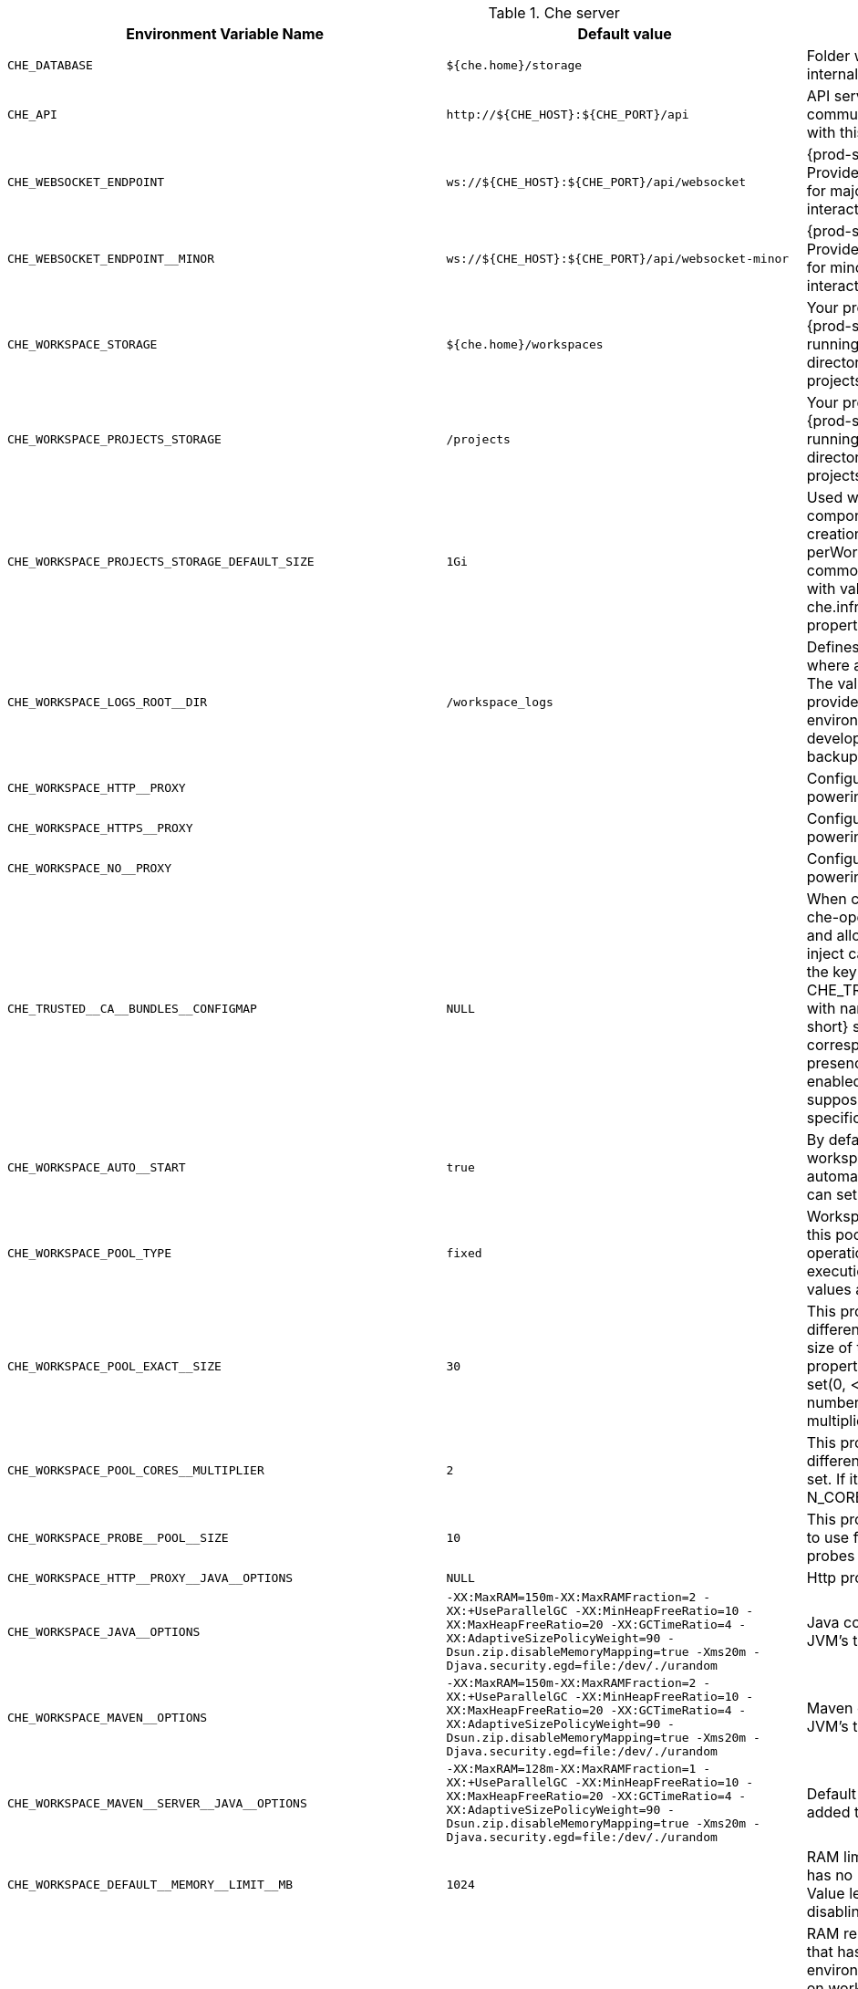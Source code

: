 [id="che-server"]
.Che server 

,=== 
 Environment Variable Name,Default value, Description 
 
 `+CHE_DATABASE+`,"`+${che.home}/storage+`","Folder where {prod-short} will store internal data objects" 
 `+CHE_API+`,"`+http://${CHE_HOST}:${CHE_PORT}/api+`","API service. Browsers initiate REST communications to {prod-short} server with this URL" 
 `+CHE_WEBSOCKET_ENDPOINT+`,"`+ws://${CHE_HOST}:${CHE_PORT}/api/websocket+`","{prod-short} websocket major endpoint. Provides basic communication endpoint for major websocket interaction/messaging." 
 `+CHE_WEBSOCKET_ENDPOINT__MINOR+`,"`+ws://${CHE_HOST}:${CHE_PORT}/api/websocket-minor+`","{prod-short} websocket minor endpoint. Provides basic communication endpoint for minor websocket interaction/messaging." 
 `+CHE_WORKSPACE_STORAGE+`,"`+${che.home}/workspaces+`","Your projects are synchronized from the {prod-short} server into the machine running each workspace. This is the directory in the ws runtime where your projects are mounted." 
 `+CHE_WORKSPACE_PROJECTS_STORAGE+`,"`+/projects+`","Your projects are synchronized from the {prod-short} server into the machine running each workspace. This is the directory in the machine where your projects are placed." 
 `+CHE_WORKSPACE_PROJECTS_STORAGE_DEFAULT_SIZE+`,"`+1Gi+`","Used when devfile {orch-name}/os type components requests project PVC creation (applied in case of unique and perWorkspace PVC strategy. In case of common PVC strategy, it will be rewritten with value of che.infra.kubernetes.pvc.quantity property)" 
 `+CHE_WORKSPACE_LOGS_ROOT__DIR+`,"`+/workspace_logs+`","Defines the directory inside the machine where all the workspace logs are placed. The value of this folder should be provided into machine e.g. like environment variable so agents developers can use this directory for backup agents logs." 
 `+CHE_WORKSPACE_HTTP__PROXY+`,"","Configures proxies used by runtimes powering workspaces" 
 `+CHE_WORKSPACE_HTTPS__PROXY+`,"","Configuresproxies used by runtimes powering workspaces" 
 `+CHE_WORKSPACE_NO__PROXY+`,"","Configuresproxiesused by runtimes powering workspaces" 
 `+CHE_TRUSTED__CA__BUNDLES__CONFIGMAP+`,"`+NULL+`","When cluster wide proxy is configured, che-operator creates special configmap and allows OpenShift Network operator to inject ca-bundle into it. In addition, it adds the key CHE_TRUSTED__CA__BUNDLES__CONFIGMAP with name of this configmap into {prod-short} server configmap (and corresponding ENV variable). So by its presence we can detect if proxy mode is enabled or not. This property is not supposed to be set manually unless that specifically required." 
 `+CHE_WORKSPACE_AUTO__START+`,"`+true+`","By default, when users access to a workspace with its URL the workspace automatically starts if it is stopped. You can set this to false to disable this." 
 `+CHE_WORKSPACE_POOL_TYPE+`,"`+fixed+`","Workspace threads pool configuration, this pool is used for workspace related operations that require asynchronous execution e.g. starting/stopping. Possible values are 'fixed', 'cached'" 
 `+CHE_WORKSPACE_POOL_EXACT__SIZE+`,"`+30+`","This property is ignored when pool type is different from 'fixed'. Configures the exact size of the pool, if it's set multiplier property is ignored. If this property is not set(0, < 0, NULL) then pool sized to number of cores, it can be modified within multiplier" 
 `+CHE_WORKSPACE_POOL_CORES__MULTIPLIER+`,"`+2+`","This property is ignored when pool type is different from 'fixed' or exact pool size is set. If it's set the pool size will be N_CORES * multiplier" 
 `+CHE_WORKSPACE_PROBE__POOL__SIZE+`,"`+10+`","This property specifies how much threads to use for workspaces servers liveness probes" 
 `+CHE_WORKSPACE_HTTP__PROXY__JAVA__OPTIONS+`,"`+NULL+`","Http proxy setting for workspace JVM" 
 `+CHE_WORKSPACE_JAVA__OPTIONS+`,"`+-XX:MaxRAM=150m-XX:MaxRAMFraction=2 -XX:+UseParallelGC -XX:MinHeapFreeRatio=10 -XX:MaxHeapFreeRatio=20 -XX:GCTimeRatio=4 -XX:AdaptiveSizePolicyWeight=90 -Dsun.zip.disableMemoryMapping=true -Xms20m -Djava.security.egd=file:/dev/./urandom+`","Java command line options to be added to JVM's that running within workspaces." 
 `+CHE_WORKSPACE_MAVEN__OPTIONS+`,"`+-XX:MaxRAM=150m-XX:MaxRAMFraction=2 -XX:+UseParallelGC -XX:MinHeapFreeRatio=10 -XX:MaxHeapFreeRatio=20 -XX:GCTimeRatio=4 -XX:AdaptiveSizePolicyWeight=90 -Dsun.zip.disableMemoryMapping=true -Xms20m -Djava.security.egd=file:/dev/./urandom+`","Maven command line options added to JVM's that run agents within workspaces." 
 `+CHE_WORKSPACE_MAVEN__SERVER__JAVA__OPTIONS+`,"`+-XX:MaxRAM=128m-XX:MaxRAMFraction=1 -XX:+UseParallelGC -XX:MinHeapFreeRatio=10 -XX:MaxHeapFreeRatio=20 -XX:GCTimeRatio=4 -XX:AdaptiveSizePolicyWeight=90 -Dsun.zip.disableMemoryMapping=true -Xms20m -Djava.security.egd=file:/dev/./urandom+`","Default java command line options to be added to JVM that run maven server." 
 `+CHE_WORKSPACE_DEFAULT__MEMORY__LIMIT__MB+`,"`+1024+`","RAM limit default for each machine that has no RAM settings in environment. Value less or equal to 0 interpreted as limit disabling." 
 `+CHE_WORKSPACE_DEFAULT__MEMORY__REQUEST__MB+`,"`+200+`","RAM request default for each container that has no explicit RAM settings in environment. this amount will be allocated on workspace container creation this property might not be supported by all infrastructure implementations: currently it is supported by {orch-name} and {ocp} if default memory request is more than the memory limit, request will be ignored, and only limit will be used. Value less or equal to 0 interpreted as disabling request." 
 `+CHE_WORKSPACE_DEFAULT__CPU__LIMIT__CORES+`,"`+-1+`","CPU limit default for each container that has no CPU settings in environment. Can be specified either in floating point cores number, e.g. 0.125 or in K8S format integer millicores e.g. 125m Value less or equal to 0 interpreted as limit disabling." 
 `+CHE_WORKSPACE_DEFAULT__CPU__REQUEST__CORES+`,"`+-1+`","CPU request default for each container that has no CPU settings in environment. if default CPU request is more than the CPU limit, request will be ignored, and only limit will be used. Value less or equal to 0 interpreted as disabling this request." 
 `+CHE_WORKSPACE_SIDECAR_DEFAULT__MEMORY__LIMIT__MB+`,"`+128+`","RAM limit and request default for each sidecar that has no RAM settings in {prod-short} plugin configuration. Value less or equal to 0 interpreted as limit disabling." 
 `+CHE_WORKSPACE_SIDECAR_DEFAULT__MEMORY__REQUEST__MB+`,"`+64+`","RAMlimit and request default for each sidecar that has no RAM settings in `+{prod-short}+` plugin configuration. Value less or equal to 0 interpreted as limit disabling." 
 `+CHE_WORKSPACE_SIDECAR_DEFAULT__CPU__LIMIT__CORES+`,"`+-1+`","CPU limit and request default for each sidecar that has no CPU settings in {prod-short} plugin configuration. Can be specified either in floating point cores number, e.g. 0.125 or in K8S format integer millicores e.g. 125m Value less or equal to 0 interpreted as disabling limit." 
 `+CHE_WORKSPACE_SIDECAR_DEFAULT__CPU__REQUEST__CORES+`,"`+-1+`","CPUlimit and request default for each sidecar that has no CPU settings in `+{prod-short}+` plugin configuration. Can be specified either in floating point cores number, e.g. 0.125 or in K8S format integer millicores e.g. 125m Value less or equal to 0 interpreted as disabling limit." 
 `+CHE_WORKSPACE_SIDECAR_IMAGE__PULL__POLICY+`,"`+Always+`","Define image pulling strategy for sidecars. Possible values are: Always, Never, IfNotPresent. Any other value will be interpreted as unspecified policy (Always if :latest tag is specified, or IfNotPresent otherwise.)" 
 `+CHE_WORKSPACE_ACTIVITY__CHECK__SCHEDULER__PERIOD__S+`,"`+60+`","Period of inactive workspaces suspend job execution." 
 `+CHE_WORKSPACE_ACTIVITY__CLEANUP__SCHEDULER__PERIOD__S+`,"`+3600+`","The period of the cleanup of the activity table. The activity table can contain invalid or stale data if some unforeseen errors happen, like a server crash at a peculiar point in time. The default is to run the cleanup job every hour." 
 `+CHE_WORKSPACE_ACTIVITY__CLEANUP__SCHEDULER__INITIAL__DELAY__S+`,"`+60+`","The delay after server startup to start the first activity clean up job." 
 `+CHE_WORKSPACE_ACTIVITY__CHECK__SCHEDULER__DELAY__S+`,"`+180+`","Delay before first workspace idleness check job started to avoid mass suspend if ws master was unavailable for period close to inactivity timeout." 
 `+CHE_WORKSPACE_CLEANUP__TEMPORARY__INITIAL__DELAY__MIN+`,"`+5+`","Period of stopped temporary workspaces cleanup job execution." 
 `+CHE_WORKSPACE_CLEANUP__TEMPORARY__PERIOD__MIN+`,"`+180+`","Periodof stopped temporary workspaces cleanup job execution." 
 `+CHE_WORKSPACE_SERVER_PING__SUCCESS__THRESHOLD+`,"`+1+`","Number of sequential successful pings to server after which it is treated as available. Note: the property is common for all servers e.g. workspace agent, terminal, exec etc." 
 `+CHE_WORKSPACE_SERVER_PING__INTERVAL__MILLISECONDS+`,"`+3000+`","Interval, in milliseconds, between successive pings to workspace server." 
 `+CHE_WORKSPACE_SERVER_LIVENESS__PROBES+`,"`+wsagent/http,exec-agent/http,terminal,theia,jupyter,dirigible,cloud-shell+`","List of servers names which require liveness probes" 
 `+CHE_WORKSPACE_STARTUP__DEBUG__LOG__LIMIT__BYTES+`,"`+10485760+`","Limit size of the logs collected from single container that can be observed by che-server when debugging workspace startup. default 10MB=10485760" 
 `+CHE_WORKSPACE_STOP_ROLE_ENABLED+`,"`+true+`","If true, 'stop-workspace' role with the edit privileges will be granted to the 'che' ServiceAccount if OpenShift OAuth is enabled. This configuration is mainly required for workspace idling when the OpenShift OAuth is enabled." 
,=== 

[id="templates"]
.Templates 

,=== 
 Environment Variable Name,Default value, Description 
 
 `+CHE_TEMPLATE_STORAGE+`,"`+${che.home}/templates+`","Folder that contains JSON files with code templates and samples" 
,=== 

[id="authentication-parameters"]
.Authentication parameters 

,=== 
 Environment Variable Name,Default value, Description 
 
 `+CHE_AUTH_USER__SELF__CREATION+`,"`+false+`","{prod-short} has a single identity implementation, so this does not change the user experience. If true, enables user creation at API level" 
 `+CHE_AUTH_ACCESS__DENIED__ERROR__PAGE+`,"`+/error-oauth+`","Authentication error page address" 
 `+CHE_AUTH_RESERVED__USER__NAMES+`,"","Reserved user names" 
 `+CHE_OAUTH_GITHUB_CLIENTID+`,"`+NULL+`","You can setup GitHub OAuth to automate authentication to remote repositories. You need to first register this application with GitHub OAuth." 
 `+CHE_OAUTH_GITHUB_CLIENTSECRET+`,"`+NULL+`","Youcan setup GitHub OAuth to automate authentication to remote repositories. You need to first register this application with GitHub OAuth." 
 `+CHE_OAUTH_GITHUB_AUTHURI+`,"`+https://github.com/login/oauth/authorize+`","Youcansetup GitHub OAuth to automate authentication to remote repositories. You need to first register this application with GitHub OAuth." 
 `+CHE_OAUTH_GITHUB_TOKENURI+`,"`+https://github.com/login/oauth/access_token+`","YoucansetupGitHub OAuth to automate authentication to remote repositories. You need to first register this application with GitHub OAuth." 
 `+CHE_OAUTH_GITHUB_REDIRECTURIS+`,"`+http://localhost:${CHE_PORT}/api/oauth/callback+`","YoucansetupGitHubOAuth to automate authentication to remote repositories. You need to first register this application with GitHub OAuth." 
 `+CHE_OAUTH_OPENSHIFT_CLIENTID+`,"`+NULL+`","Configuration of OpenShift OAuth client. Used to obtain OpenShift OAuth token." 
 `+CHE_OAUTH_OPENSHIFT_CLIENTSECRET+`,"`+NULL+`","Configurationof OpenShift OAuth client. Used to obtain OpenShift OAuth token." 
 `+CHE_OAUTH_OPENSHIFT_OAUTH__ENDPOINT+`,"`+NULL+`","ConfigurationofOpenShift OAuth client. Used to obtain OpenShift OAuth token." 
 `+CHE_OAUTH_OPENSHIFT_VERIFY__TOKEN__URL+`,"`+NULL+`","ConfigurationofOpenShiftOAuth client. Used to obtain OpenShift OAuth token." 
,=== 

[id="internal"]
.Internal 

,=== 
 Environment Variable Name,Default value, Description 
 
 `+SCHEDULE_CORE__POOL__SIZE+`,"`+10+`","{prod-short} extensions can be scheduled executions on a time basis. This configures the size of the thread pool allocated to extensions that are launched on a recurring schedule." 
 `+ORG_EVERREST_ASYNCHRONOUS+`,"`+false+`","Everrest is a Java Web Services toolkit that manages JAX-RS & web socket communications Users should rarely need to configure this. Disable asynchronous mechanism that is embedded in everrest." 
 `+ORG_EVERREST_ASYNCHRONOUS_POOL_SIZE+`,"`+20+`","Quantity of asynchronous requests which may be processed at the same time" 
 `+ORG_EVERREST_ASYNCHRONOUS_QUEUE_SIZE+`,"`+500+`","Size of queue. If asynchronous request can't be processed after consuming it will be added in queue." 
 `+ORG_EVERREST_ASYNCHRONOUS_JOB_TIMEOUT+`,"`+10+`","Timeout in minutes for request. If after timeout request is not done or client did not come yet to get result of request it may be discarded." 
 `+ORG_EVERREST_ASYNCHRONOUS_CACHE_SIZE+`,"`+1024+`","Size of cache for waiting, running and ended request." 
 `+ORG_EVERREST_ASYNCHRONOUS_SERVICE_PATH+`,"`+/async/+`","Path to asynchronous service" 
 `+DB_SCHEMA_FLYWAY_BASELINE_ENABLED+`,"`+true+`","DB initialization and migration configuration" 
 `+DB_SCHEMA_FLYWAY_BASELINE_VERSION+`,"`+5.0.0.8.1+`","DBinitialization and migration configuration" 
 `+DB_SCHEMA_FLYWAY_SCRIPTS_PREFIX+`,"","DBinitializationand migration configuration" 
 `+DB_SCHEMA_FLYWAY_SCRIPTS_SUFFIX+`,"`+.sql+`","DBinitializationandmigration configuration" 
 `+DB_SCHEMA_FLYWAY_SCRIPTS_VERSION__SEPARATOR+`,"`+__+`","DBinitializationandmigrationconfiguration" 
 `+DB_SCHEMA_FLYWAY_SCRIPTS_LOCATIONS+`,"`+classpath:che-schema+`","DBinitializationandmigrationconfiguration" 
,=== 

[id="kubernetes-infra-parameters"]
.Kubernetes Infra parameters 

,=== 
 Environment Variable Name,Default value, Description 
 
 `+CHE_INFRA_KUBERNETES_MASTER__URL+`,"","Configuration of Kubernetes client that Infra will use" 
 `+CHE_INFRA_KUBERNETES_TRUST__CERTS+`,"","Configurationof Kubernetes client that Infra will use" 
 `+CHE_INFRA_KUBERNETES_SERVER__STRATEGY+`,"`+multi-host+`","Defines the way how servers are exposed to the world in {orch-name} infra. List of strategies implemented in {prod-short}: default-host, multi-host, single-host" 
 `+CHE_INFRA_KUBERNETES_SINGLEHOST_WORKSPACE_EXPOSURE+`,"`+native+`","Defines the way in which the workspace plugins and editors are exposed in the single-host mode. Supported exposures: - 'native': Exposes servers using {orch-name} Ingresses. Works only on Kubernetes. - 'gateway': Exposes servers using reverse-proxy gateway." 
 `+CHE_INFRA_KUBERNETES_SINGLEHOST_GATEWAY_CONFIGMAP__LABELS+`,"`+app=che,component=che-gateway-config+`","Defines labels which will be set to ConfigMaps configuring single-host gateway." 
 `+CHE_INFRA_KUBERNETES_INGRESS_DOMAIN+`,"","Used to generate domain for a server in a workspace in case property `che.infra.kubernetes.server_strategy` is set to `multi-host`" 
 `+CHE_INFRA_KUBERNETES_NAMESPACE+`,"","DEPRECATED - please do not change the value of this property otherwise the existing workspaces will loose data. Do not set it on new installations. Defines Kubernetes namespace in which all workspaces will be created. If not set, every workspace will be created in a new namespace, where namespace = workspace id It's possible to use <username> and <userid> placeholders (e.g.: che-workspace-<username>). In that case, new namespace will be created for each user. Service account with permission to create new namespace must be used. Ignored for OpenShift infra. Use `che.infra.openshift.project` instead If the namespace pointed to by this property exists, it will be used for all workspaces. If it does not exist, the namespace specified by the che.infra.kubernetes.namespace.default will be created and used." 
 `+CHE_INFRA_KUBERNETES_NAMESPACE_DEFAULT+`,"`+<username>-che+`","Defines Kubernetes default namespace in which user's workspaces are created if user does not override it. It's possible to use <username>, <userid> and <workspaceid> placeholders (e.g.: che-workspace-<username>). In that case, new namespace will be created for each user (or workspace). Is used by OpenShift infra as well to specify Project" 
 `+CHE_INFRA_KUBERNETES_NAMESPACE_ALLOW__USER__DEFINED+`,"`+false+`","Defines if a user is able to specify Kubernetes namespace (or OpenShift project) different from the default. It's NOT RECOMMENDED to configured true without OAuth configured. This property is also used by the OpenShift infra." 
 `+CHE_INFRA_KUBERNETES_SERVICE__ACCOUNT__NAME+`,"`+NULL+`","Defines Kubernetes Service Account name which should be specified to be bound to all workspaces pods. Note that Kubernetes Infrastructure won't create the service account and it should exist. OpenShift infrastructure will check if project is predefined(if `che.infra.openshift.project` is not empty):  - if it is predefined then service account must exist there  - if it is 'NULL' or empty string then infrastructure will create new OpenShift project per workspace    and prepare workspace service account with needed roles there" 
 `+CHE_INFRA_KUBERNETES_WORKSPACE__SA__CLUSTER__ROLES+`,"`+NULL+`","Specifies optional, additional cluster roles to use with the workspace service account. Note that the cluster role names must already exist, and the {prod-short} service account needs to be able to create a Role Binding to associate these cluster roles with the workspace service account. The names are comma separated. This property deprecates 'che.infra.kubernetes.cluster_role_name'." 
 `+CHE_INFRA_KUBERNETES_WORKSPACE__START__TIMEOUT__MIN+`,"`+8+`","Defines time frame that limits the Kubernetes workspace start time" 
 `+CHE_INFRA_KUBERNETES_INGRESS__START__TIMEOUT__MIN+`,"`+5+`","Defines the timeout in minutes that limits the period for which Kubernetes Ingress become ready" 
 `+CHE_INFRA_KUBERNETES_WORKSPACE__UNRECOVERABLE__EVENTS+`,"`+FailedMount,FailedScheduling,MountVolume.SetUpfailed,Failed to pull image,FailedCreate+`","If during workspace startup an unrecoverable event defined in the property occurs, terminate workspace immediately instead of waiting until timeout Note that this SHOULD NOT include a mere 'Failed' reason, because that might catch events that are not unrecoverable. A failed container startup is handled explicitly by {prod-short} server." 
 `+CHE_INFRA_KUBERNETES_PVC_ENABLED+`,"`+true+`","Defines whether use the Persistent Volume Claim for che workspace needs e.g backup projects, logs etc or disable it." 
 `+CHE_INFRA_KUBERNETES_PVC_STRATEGY+`,"`+common+`","Defined which strategy will be used while choosing PVC for workspaces. Supported strategies: - 'common'        All workspaces in the same Kubernetes Namespace will reuse the same PVC.        Name of PVC may be configured with 'che.infra.kubernetes.pvc.name'.        Existing PVC will be used or new one will be created if it doesn't exist. - 'unique'        Separate PVC for each workspace's volume will be used.        Name of PVC is evaluated as '{che.infra.kubernetes.pvc.name} + '-' + `+{generated_8_chars}+`'.        Existing PVC will be used or a new one will be created if it doesn't exist. - 'per-workspace'        Separate PVC for each workspace will be used.        Name of PVC is evaluated as '{che.infra.kubernetes.pvc.name} + '-' + `+{WORKSPACE_ID}+`'.        Existing PVC will be used or a new one will be created if it doesn't exist." 
 `+CHE_INFRA_KUBERNETES_PVC_PRECREATE__SUBPATHS+`,"`+true+`","Defines whether to run a job that creates workspace's subpath directories in persistent volume for the 'common' strategy before launching a workspace. Necessary in some versions of OpenShift/Kubernetes as workspace subpath volume mounts are created with root permissions, and thus cannot be modified by workspaces running as a user (presents an error importing projects into a workspace in {prod-short}). The default is 'true', but should be set to false if the version of Openshift/Kubernetes creates subdirectories with user permissions. Relevant issue: https://github.com/kubernetes/kubernetes/issues/41638 Note that this property has effect only if the 'common' PVC strategy used." 
 `+CHE_INFRA_KUBERNETES_PVC_NAME+`,"`+claim-che-workspace+`","Defines the settings of PVC name for che workspaces. Each PVC strategy supplies this value differently. See doc for che.infra.kubernetes.pvc.strategy property" 
 `+CHE_INFRA_KUBERNETES_PVC_STORAGE__CLASS__NAME+`,"","Defines the storage class of Persistent Volume Claim for the workspaces. Empty strings means 'use default'." 
 `+CHE_INFRA_KUBERNETES_PVC_QUANTITY+`,"`+10Gi+`","Defines the size of Persistent Volume Claim of che workspace. Format described here: https://docs.openshift.com/container-platform/4.4/storage/understanding-persistent-storage.html" 
 `+CHE_INFRA_KUBERNETES_PVC_JOBS_IMAGE+`,"`+centos:centos7+`","Pod that is launched when performing persistent volume claim maintenance jobs on OpenShift" 
 `+CHE_INFRA_KUBERNETES_PVC_JOBS_IMAGE_PULL__POLICY+`,"`+IfNotPresent+`","Image pull policy of container that used for the maintenance jobs on Kubernetes/OpenShift cluster" 
 `+CHE_INFRA_KUBERNETES_PVC_JOBS_MEMORYLIMIT+`,"`+250Mi+`","Defines pod memory limit for persistent volume claim maintenance jobs" 
 `+CHE_INFRA_KUBERNETES_PVC_ACCESS__MODE+`,"`+ReadWriteOnce+`","Defines Persistent Volume Claim access mode. Note that for common PVC strategy changing of access mode affects the number of simultaneously running workspaces. If OpenShift flavor where che running is using PVs with RWX access mode then a limit of running workspaces at the same time bounded only by che limits configuration like(RAM, CPU etc). Detailed information about access mode is described here: https://docs.openshift.com/container-platform/4.4/storage/understanding-persistent-storage.html" 
 `+CHE_INFRA_KUBERNETES_PVC_WAIT__BOUND+`,"`+true+`","Defines whether {prod-short} Server should wait workspaces PVCs to become bound after creating. It's used by all PVC strategies. It should be set to `false` in case if `volumeBindingMode` is configured to `WaitForFirstConsumer` otherwise workspace starts will hangs up on phase of waiting PVCs. Default value is true (means that PVCs should be waited to be bound)" 
 `+CHE_INFRA_KUBERNETES_INSTALLER__SERVER__MIN__PORT+`,"`+10000+`","Defined range of ports for installers servers By default, installer will use own port, but if it conflicts with another installer servers then OpenShift infrastructure will reconfigure installer to use first available from this range" 
 `+CHE_INFRA_KUBERNETES_INSTALLER__SERVER__MAX__PORT+`,"`+20000+`","Definedrange of ports for installers servers By default, installer will use own port, but if it conflicts with another installer servers then OpenShift infrastructure will reconfigure installer to use first available from this range" 
 `+CHE_INFRA_KUBERNETES_INGRESS_ANNOTATIONS__JSON+`,"`+NULL+`","Defines annotations for ingresses which are used for servers exposing. Value depends on the kind of ingress controller. OpenShift infrastructure ignores this property because it uses Routes instead of ingresses. Note that for a single-host deployment strategy to work, a controller supporting URL rewriting has to be used (so that URLs can point to different servers while the servers don't need to support changing the app root). The che.infra.kubernetes.ingress.path.rewrite_transform property defines how the path of the ingress should be transformed to support the URL rewriting and this property defines the set of annotations on the ingress itself that instruct the chosen ingress controller to actually do the URL rewriting, potentially building on the path transformation (if required by the chosen ingress controller). For example for nginx ingress controller 0.22.0 and later the following value is recommended: `+{'ingress.kubernetes.io/rewrite-target': '/$1','ingress.kubernetes.io/ssl-redirect': 'false',\     'ingress.kubernetes.io/proxy-connect-timeout': '3600','ingress.kubernetes.io/proxy-read-timeout': '3600'}+` and the che.infra.kubernetes.ingress.path.rewrite_transform should be set to '%s(.*)' For nginx ingress controller older than 0.22.0, the rewrite-target should be set to merely '/' and the path transform to '%s' (see the the che.infra.kubernetes.ingress.path.rewrite_transform property). Please consult the nginx ingress controller documentation for the explanation of how the ingress controller uses the regular expression present in the ingress path and how it achieves the URL rewriting." 
 `+CHE_INFRA_KUBERNETES_INGRESS_PATH__TRANSFORM+`,"`+NULL+`","Defines a 'recipe' on how to declare the path of the ingress that should expose a server. The '%s' represents the base public URL of the server and is guaranteed to end with a forward slash. This property must be a valid input to the String.format() method and contain exactly one reference to '%s'. Please see the description of the che.infra.kubernetes.ingress.annotations_json property to see how these two properties interplay when specifying the ingress annotations and path. If not defined, this property defaults to '%s' (without the quotes) which means that the path is not transformed in any way for use with the ingress controller." 
 `+CHE_INFRA_KUBERNETES_INGRESS_LABELS+`,"`+NULL+`","Additional labels to add into every Ingress created by {prod-short} server to allow clear identification." 
 `+CHE_INFRA_KUBERNETES_POD_SECURITY__CONTEXT_RUN__AS__USER+`,"`+NULL+`","Defines security context for pods that will be created by Kubernetes Infra This is ignored by OpenShift infra" 
 `+CHE_INFRA_KUBERNETES_POD_SECURITY__CONTEXT_FS__GROUP+`,"`+NULL+`","Definessecurity context for pods that will be created by Kubernetes Infra This is ignored by OpenShift infra" 
 `+CHE_INFRA_KUBERNETES_POD_TERMINATION__GRACE__PERIOD__SEC+`,"`+0+`","Defines grace termination period for pods that will be created by Kubernetes / OpenShift infrastructures Grace termination period of Kubernetes / OpenShift workspace's pods defaults '0', which allows to terminate pods almost instantly and significantly decrease the time required for stopping a workspace. Note: if `terminationGracePeriodSeconds` have been explicitly set in Kubernetes / OpenShift recipe it will not be overridden." 
 `+CHE_INFRA_KUBERNETES_CLIENT_HTTP_ASYNC__REQUESTS_MAX+`,"`+1000+`","Number of maximum concurrent async web requests (http requests or ongoing  web socket calls) supported in the underlying shared http client of the `KubernetesClient` instances. Default values are 64, and 5 per-host, which doesn't seem correct for multi-user scenarios knowing that {prod-short} keeps a number of connections opened (e.g. for command or ws-agent logs)" 
 `+CHE_INFRA_KUBERNETES_CLIENT_HTTP_ASYNC__REQUESTS_MAX__PER__HOST+`,"`+1000+`","Numberof maximum concurrent async web requests (http requests or ongoing  web socket calls) supported in the underlying shared http client of the `KubernetesClient` instances. Default values are 64, and 5 per-host, which doesn't seem correct for multi-user scenarios knowing that `+{prod-short}+` keeps a number of connections opened (e.g. for command or ws-agent logs)" 
 `+CHE_INFRA_KUBERNETES_CLIENT_HTTP_CONNECTION__POOL_MAX__IDLE+`,"`+5+`","Max number of idle connections in the connection pool of the Kubernetes-client shared http client" 
 `+CHE_INFRA_KUBERNETES_CLIENT_HTTP_CONNECTION__POOL_KEEP__ALIVE__MIN+`,"`+5+`","Keep-alive timeout of the connection pool of the Kubernetes-client shared http client in minutes" 
 `+CHE_INFRA_KUBERNETES_TLS__ENABLED+`,"`+false+`","Creates Ingresses with Transport Layer Security (TLS) enabled In OpenShift infrastructure, Routes will be TLS-enabled" 
 `+CHE_INFRA_KUBERNETES_TLS__SECRET+`,"","Name of a secret that should be used when creating workspace ingresses with TLS Ignored by OpenShift infrastructure" 
 `+CHE_INFRA_KUBERNETES_TLS__KEY+`,"`+NULL+`","Data for TLS Secret that should be used for workspaces Ingresses cert and key should be encoded with Base64 algorithm These properties are ignored by OpenShift infrastructure" 
 `+CHE_INFRA_KUBERNETES_TLS__CERT+`,"`+NULL+`","Datafor TLS Secret that should be used for workspaces Ingresses cert and key should be encoded with Base64 algorithm These properties are ignored by OpenShift infrastructure" 
 `+CHE_INFRA_KUBERNETES_RUNTIMES__CONSISTENCY__CHECK__PERIOD__MIN+`,"`+-1+`","Defines the period with which runtimes consistency checks will be performed. If runtime has inconsistent state then runtime will be stopped automatically. Value must be more than 0 or `-1`, where `-1` means that checks won't be performed at all. It is disabled by default because there is possible {prod-short} Server configuration when {prod-short} Server doesn't have an ability to interact with Kubernetes API when operation is not invoked by user. It DOES work on the following configurations: - workspaces objects are created in the same namespace where {prod-short} Server is located; - cluster-admin service account token is mount to {prod-short} Server pod; It DOES NOT work on the following configurations: - {prod-short} Server communicates with Kubernetes API using token from OAuth provider;" 
,=== 

[id="openshift-infra-parameters"]
.OpenShift Infra parameters 

,=== 
 Environment Variable Name,Default value, Description 
 
 `+CHE_INFRA_OPENSHIFT_PROJECT+`,"","DEPRECATED - please do not change the value of this property otherwise the existing workspaces will loose data. Do not set it on new installations. Defines OpenShift namespace in which all workspaces will be created. If not set, every workspace will be created in a new project, where project name = workspace id It's possible to use <username> and <userid> placeholders (e.g.: che-workspace-<username>). In that case, new project will be created for each user. OpenShift oauth or service account with permission to create new projects must be used. If the project pointed to by this property exists, it will be used for all workspaces. If it does not exist, the namespace specified by the che.infra.kubernetes.namespace.default will be created and used." 
 `+CHE_INFRA_OPENSHIFT_TRUSTED__CA__BUNDLES__CONFIG__MAP+`,"`+ca-certs+`","Configures name of the trust-store config map where the CA bundles are stored in Openshift 4. This map is supposed to be initially created by {prod-short} installer (operator or etc) with basically any name, and {prod-short} server finds it by specific label (see below) during workspace startup and then creates and mounts same map in the namespace of the workspace. The property defines name of the map in workspace namespace." 
 `+CHE_INFRA_OPENSHIFT_TRUSTED__CA__BUNDLES__CONFIG__MAP__LABELS+`,"`+config.openshift.io/inject-trusted-cabundle=true+`","Label name for config maps which are used for automatic certificate injection in Openshift 4." 
 `+CHE_INFRA_OPENSHIFT_TRUSTED__CA__BUNDLES__MOUNT__PATH+`,"`+/public-certs+`","Configures path on workspace containers where the CA bundles are mount." 
 `+CHE_INFRA_OPENSHIFT_ROUTE_LABELS+`,"`+NULL+`","Additional labels to add into every Route created by {prod-short} server to allow clear identification." 
 `+CHE_SINGLEPORT_WILDCARD__DOMAIN_HOST+`,"`+NULL+`","Single port mode wildcard domain host & port. nip.io is used by default" 
 `+CHE_SINGLEPORT_WILDCARD__DOMAIN_PORT+`,"`+NULL+`","Singleport mode wildcard domain host & port. nip.io is used by default" 
 `+CHE_SINGLEPORT_WILDCARD__DOMAIN_IPLESS+`,"`+false+`","Enable single port custom DNS without inserting the IP" 
,=== 

[id="experimental-properties"]
.Experimental properties 

,=== 
 Environment Variable Name,Default value, Description 
 
 `+CHE_WORKSPACE_PLUGIN__BROKER_METADATA_IMAGE+`,"`+quay.io/eclipse/che-plugin-metadata-broker:v3.4.0+`","Docker image of {prod-short} plugin broker app that resolves workspace tooling configuration and copies plugins dependencies to a workspace Note these images are overridden by the {prod-short} Operator by default; changing the images here will not have an effect if {prod-short} is installed via Operator." 
 `+CHE_WORKSPACE_PLUGIN__BROKER_ARTIFACTS_IMAGE+`,"`+quay.io/eclipse/che-plugin-artifacts-broker:v3.4.0+`","Dockerimage of `+{prod-short}+` plugin broker app that resolves workspace tooling configuration and copies plugins dependencies to a workspace Note these images are overridden by the `+{prod-short}+` Operator by default; changing the images here will not have an effect if `+{prod-short}+` is installed via Operator." 
 `+CHE_WORKSPACE_PLUGIN__BROKER_DEFAULT__MERGE__PLUGINS+`,"`+false+`","Configures the default behavior of the plugin brokers when provisioning plugins into a workspace. If set to true, the plugin brokers will attempt to merge plugins when possible (i.e. they run in the same sidecar image and do not have conflicting settings). This value is the default setting used when the devfile does not specify otherwise, via the 'mergePlugins' attribute." 
 `+CHE_WORKSPACE_PLUGIN__BROKER_PULL__POLICY+`,"`+Always+`","Docker image of {prod-short} plugin broker app that resolves workspace tooling configuration and copies plugins dependencies to a workspace" 
 `+CHE_WORKSPACE_PLUGIN__BROKER_WAIT__TIMEOUT__MIN+`,"`+3+`","Defines the timeout in minutes that limits the max period of result waiting for plugin broker." 
 `+CHE_WORKSPACE_PLUGIN__REGISTRY__URL+`,"`+https://che-plugin-registry.prod-preview.openshift.io/v3+`","Workspace tooling plugins registry endpoint. Should be a valid HTTP URL. `+Example: http://che-plugin-registry-eclipse-che.192.168.65.2.nip.io+` In case {prod-short} plugins tooling is not needed value 'NULL' should be used" 
 `+CHE_WORKSPACE_DEVFILE__REGISTRY__URL+`,"`+https://che-devfile-registry.prod-preview.openshift.io/+`","Devfile Registry endpoint. Should be a valid HTTP URL. `+Example: http://che-devfile-registry-eclipse-che.192.168.65.2.nip.io+` In case {prod-short} plugins tooling is not needed value 'NULL' should be used" 
 `+CHE_WORKSPACE_STORAGE_AVAILABLE__TYPES+`,"`+persistent,ephemeral,async+`","The configuration property that defines available values for storage types that clients like Dashboard should propose for users during workspace creation/update. Available values:   - 'persistent': Persistent Storage slow I/O but persistent.   - 'ephemeral': Ephemeral Storage allows for faster I/O but may have limited storage       and is not persistent.   - 'async': Experimental feature: Asynchronous storage is combination of Ephemeral       and Persistent storage. Allows for faster I/O and keep your changes, will backup on stop       and restore on start workspace.       Will work only if:           - che.infra.kubernetes.pvc.strategy='common'           - che.limits.user.workspaces.run.count=1           - che.infra.kubernetes.namespace.allow_user_defined=false           - che.infra.kubernetes.namespace.default contains <username>      in other cases remove 'async' from the list." 
 `+CHE_WORKSPACE_STORAGE_PREFERRED__TYPE+`,"`+persistent+`","The configuration property that defines a default value for storage type that clients like Dashboard should propose for users during workspace creation/update. The 'async' value not recommended as default type since it's experimental" 
 `+CHE_SERVER_SECURE__EXPOSER+`,"`+default+`","Configures in which way secure servers will be protected with authentication. Suitable values:   - 'default': jwtproxy is configured in a pass-through mode.       So, servers should authenticate requests themselves.   - 'jwtproxy': jwtproxy will authenticate requests.       So, servers will receive only authenticated ones." 
 `+CHE_SERVER_SECURE__EXPOSER_JWTPROXY_TOKEN_ISSUER+`,"`+wsmaster+`","Jwtproxy issuer string, token lifetime and optional auth page path to route unsigned requests to." 
 `+CHE_SERVER_SECURE__EXPOSER_JWTPROXY_TOKEN_TTL+`,"`+8800h+`","Jwtproxyissuer string, token lifetime and optional auth page path to route unsigned requests to." 
 `+CHE_SERVER_SECURE__EXPOSER_JWTPROXY_AUTH_LOADER_PATH+`,"`+/_app/loader.html+`","Jwtproxyissuerstring, token lifetime and optional auth page path to route unsigned requests to." 
 `+CHE_SERVER_SECURE__EXPOSER_JWTPROXY_IMAGE+`,"`+quay.io/eclipse/che-jwtproxy:0.10.0+`","Jwtproxyissuerstring,token lifetime and optional auth page path to route unsigned requests to." 
 `+CHE_SERVER_SECURE__EXPOSER_JWTPROXY_MEMORY__LIMIT+`,"`+128mb+`","Jwtproxyissuerstring,tokenlifetime and optional auth page path to route unsigned requests to." 
 `+CHE_SERVER_SECURE__EXPOSER_JWTPROXY_CPU__LIMIT+`,"`+0.5+`","Jwtproxyissuerstring,tokenlifetimeand optional auth page path to route unsigned requests to." 
,=== 

[id="configuration-of-major-websocket-endpoint"]
.Configuration of major "/websocket" endpoint 

,=== 
 Environment Variable Name,Default value, Description 
 
 `+CHE_CORE_JSONRPC_PROCESSOR__MAX__POOL__SIZE+`,"`+50+`","Maximum size of the JSON RPC processing pool in case if pool size would be exceeded message execution will be rejected" 
 `+CHE_CORE_JSONRPC_PROCESSOR__CORE__POOL__SIZE+`,"`+5+`","Initial json processing pool. Minimum number of threads that used to process major JSON RPC messages." 
 `+CHE_CORE_JSONRPC_PROCESSOR__QUEUE__CAPACITY+`,"`+100000+`","Configuration of queue used to process Json RPC messages." 
,=== 

[id="configuration-of-major-websocket-minor-endpoint"]
.Configuration of major "/websocket-minor" endpoint 

,=== 
 Environment Variable Name,Default value, Description 
 
 `+CHE_CORE_JSONRPC_MINOR__PROCESSOR__MAX__POOL__SIZE+`,"`+100+`","Maximum size of the JSON RPC processing pool in case if pool size would be exceeded message execution will be rejected" 
 `+CHE_CORE_JSONRPC_MINOR__PROCESSOR__CORE__POOL__SIZE+`,"`+15+`","Initial json processing pool. Minimum number of threads that used to process minor JSON RPC messages." 
 `+CHE_CORE_JSONRPC_MINOR__PROCESSOR__QUEUE__CAPACITY+`,"`+10000+`","Configuration of queue used to process Json RPC messages." 
 `+CHE_METRICS_PORT+`,"`+8087+`","Port the the http server endpoint that would be exposed with Prometheus metrics" 
,=== 

[id="cors-settings"]
.CORS settings 

,=== 
 Environment Variable Name,Default value, Description 
 
 `+CHE_CORS_ALLOWED__ORIGINS+`,"`+*+`","CORS filter on WS Master is turned off by default. Use environment variable 'CHE_CORS_ENABLED=true' to turn it on 'cors.allowed.origins' indicates which request origins are allowed" 
 `+CHE_CORS_ALLOW__CREDENTIALS+`,"`+false+`","'cors.support.credentials' indicates if it allows processing of requests with credentials (in cookies, headers, TLS client certificates)" 
,=== 

[id="factory-defaults"]
.Factory defaults 

,=== 
 Environment Variable Name,Default value, Description 
 
 `+CHE_FACTORY_DEFAULT__EDITOR+`,"`+eclipse/che-theia/next+`","Editor and plugin which will be used for factories which are created from remote git repository which doesn't contain any {prod-short}-specific workspace descriptors (like .devfile of .factory.json) Multiple plugins must be comma-separated, for example: pluginFooPublisher/pluginFooName/pluginFooVersion,pluginBarPublisher/pluginBarName/pluginBarVersion" 
 `+CHE_FACTORY_DEFAULT__PLUGINS+`,"`+eclipse/che-machine-exec-plugin/nightly+`","Editorand plugin which will be used for factories which are created from remote git repository which doesn't contain any `+{prod-short}+`-specific workspace descriptors (like .devfile of .factory.json) Multiple plugins must be comma-separated, for example: pluginFooPublisher/pluginFooName/pluginFooVersion,pluginBarPublisher/pluginBarName/pluginBarVersion" 
 `+CHE_FACTORY_DEFAULT__DEVFILE__FILENAMES+`,"`+devfile.yaml,.devfile.yaml+`","Devfile filenames to look on repository-based factories (like GitHub etc). Factory will try to locate those files in the order they enumerated in the property." 
,=== 

[id="devfile-defaults"]
.Devfile defaults 

,=== 
 Environment Variable Name,Default value, Description 
 
 `+CHE_WORKSPACE_DEVFILE_DEFAULT__EDITOR+`,"`+eclipse/che-theia/next+`","Default Editor that should be provisioned into Devfile if there is no specified Editor Format is `editorPublisher/editorName/editorVersion` value. `NULL` or absence of value means that default editor should not be provisioned." 
 `+CHE_WORKSPACE_DEVFILE_DEFAULT__EDITOR_PLUGINS+`,"`+eclipse/che-machine-exec-plugin/nightly+`","Default Plugins which should be provisioned for Default Editor. All the plugins from this list that are not explicitly mentioned in the user-defined devfile will be provisioned but only when the default editor is used or if the user-defined editor is the same as the default one (even if in different version). Format is comma-separated `pluginPublisher/pluginName/pluginVersion` values, and URLs. For example: eclipse/che-theia-exec-plugin/0.0.1,eclipse/che-theia-terminal-plugin/0.0.1,https://cdn.pluginregistry.com/vi-mode/meta.yaml If the plugin is a URL, the plugin's meta.yaml is retrieved from that URL." 
 `+CHE_WORKSPACE_PROVISION_SECRET_LABELS+`,"`+app.kubernetes.io/part-of=che.eclipse.org,app.kubernetes.io/component=workspace-secret+`","Defines comma-separated list of labels for selecting secrets from a user namespace, which will be mount into workspace containers as a files or env variables. Only secrets that match ALL given labels will be selected." 
 `+CHE_WORKSPACE_DEVFILE_ASYNC_STORAGE_PLUGIN+`,"`+eclipse/che-async-pv-plugin/nightly+`","Plugin is added in case async storage feature will be enabled in workspace config and supported by environment" 
 `+CHE_INFRA_KUBERNETES_ASYNC_STORAGE_IMAGE+`,"`+quay.io/eclipse/che-workspace-data-sync-storage:latest+`","Docker image for the {prod-short} async storage" 
 `+CHE_WORKSPACE_POD_NODE__SELECTOR+`,"`+NULL+`","Optionally configures node selector for workspace pod. Format is comma-separated key=value pairs, e.g:  disktype=ssd,cpu=xlarge,foo=bar" 
 `+CHE_INFRA_KUBERNETES_ASYNC_STORAGE_SHUTDOWN__TIMEOUT__MIN+`,"`+120+`","The timeout for the Asynchronous Storage Pod shutdown after stopping the last used workspace. Value less or equal to 0 interpreted as disabling shutdown ability." 
 `+CHE_INFRA_KUBERNETES_ASYNC_STORAGE_SHUTDOWN__CHECK__PERIOD__MIN+`,"`+30#+`","Defines the period with which the Asynchronous Storage Pod stopping ability will be performed (once in 30 minutes by default)" 
,=== 

[id="che-system"]
.Che system 

,=== 
 Environment Variable Name,Default value, Description 
 
 `+CHE_SYSTEM_SUPER__PRIVILEGED__MODE+`,"`+false+`","System Super Privileged Mode. Grants users with the manageSystem permission additional permissions for getByKey, getByNameSpace, stopWorkspaces, and getResourcesInformation. These are not given to admins by default and these permissions allow admins gain visibility to any workspace along with naming themselves with admin privileges to those workspaces." 
 `+CHE_SYSTEM_ADMIN__NAME+`,"`+admin+`","Grant system permission for 'che.admin.name' user. If the user already exists it'll happen on component startup, if not - during the first login when user is persisted in the database." 
,=== 

[id="workspace-limits"]
.Workspace limits 

,=== 
 Environment Variable Name,Default value, Description 
 
 `+CHE_LIMITS_WORKSPACE_ENV_RAM+`,"`+16gb+`","Workspaces are the fundamental runtime for users when doing development. You can set parameters that limit how workspaces are created and the resources that are consumed. The maximum amount of RAM that a user can allocate to a workspace when they create a new workspace. The RAM slider is adjusted to this maximum value." 
 `+CHE_LIMITS_WORKSPACE_IDLE_TIMEOUT+`,"`+1800000+`","The length of time that a user is idle with their workspace when the system will suspend the workspace and then stopping it. Idleness is the length of time that the user has not interacted with the workspace, meaning that one of our agents has not received interaction. Leaving a browser window open counts toward idleness." 
 `+CHE_LIMITS_WORKSPACE_RUN_TIMEOUT+`,"`+0+`","The length of time in milliseconds that a workspace will run, regardless of activity, before the system will suspend it.  Set this property if you want to automatically stop workspaces after a period of time.  The default is zero, meaning that there is no run timeout." 
,=== 

[id="users-workspace-limits"]
.Users workspace limits 

,=== 
 Environment Variable Name,Default value, Description 
 
 `+CHE_LIMITS_USER_WORKSPACES_RAM+`,"`+-1+`","The total amount of RAM that a single user is allowed to allocate to running workspaces. A user can allocate this RAM to a single workspace or spread it across multiple workspaces." 
 `+CHE_LIMITS_USER_WORKSPACES_COUNT+`,"`+-1+`","The maximum number of workspaces that a user is allowed to create. The user will be presented with an error message if they try to create additional workspaces. This applies to the total number of both running and stopped workspaces." 
 `+CHE_LIMITS_USER_WORKSPACES_RUN_COUNT+`,"`+1+`","The maximum number of running workspaces that a single user is allowed to have. If the user has reached this threshold and they try to start an additional workspace, they will be prompted with an error message. The user will need to stop a running workspace to activate another."
,=== 

[IMPORTANT]
====
By default, it is possible to run only one workspace at a time. To increase the number of concurrent workspaces a user can run, patch the checluster:

[subs="+quotes,+attributes"]
----
$ oc patch checluster {prod-checluster} -n __<user-project-namespace>__ --type=merge \ 
-p '{ "spec": { "server": { "customCheProperties": { "CHE_LIMITS_USER_WORKSPACES_RUN_COUNT": "-1" } } } }'
----
====

[id="organizations-workspace-limits"]
.Organizations workspace limits 

,=== 
 Environment Variable Name,Default value, Description 
 
 `+CHE_LIMITS_ORGANIZATION_WORKSPACES_RAM+`,"`+-1+`","The total amount of RAM that a single organization (team) is allowed to allocate to running workspaces. An organization owner can allocate this RAM however they see fit across the team's workspaces." 
 `+CHE_LIMITS_ORGANIZATION_WORKSPACES_COUNT+`,"`+-1+`","The maximum number of workspaces that a organization is allowed to own. The organization will be presented an error message if they try to create additional workspaces. This applies to the total number of both running and stopped workspaces." 
 `+CHE_LIMITS_ORGANIZATION_WORKSPACES_RUN_COUNT+`,"`+-1+`","The maximum number of running workspaces that a single organization is allowed. If the organization has reached this threshold and they try to start an additional workspace, they will be prompted with an error message. The organization will need to stop a running workspace to activate another." 
 `+CHE_MAIL_FROM__EMAIL__ADDRESS+`,"`+che@noreply.com+`","Address that will be used as from email for email notifications" 
,=== 

[id="organizations-notifications-settings"]
.Organizations notifications settings 

,=== 
 Environment Variable Name,Default value, Description 
 
 `+CHE_ORGANIZATION_EMAIL_MEMBER__ADDED__SUBJECT+`,"`+You'vebeen added to a Che Organization+`","Organization notifications sunjects and templates" 
 `+CHE_ORGANIZATION_EMAIL_MEMBER__ADDED__TEMPLATE+`,"`+st-html-templates/user_added_to_organization+`","Organizationnotifications sunjects and templates" 
 `+CHE_ORGANIZATION_EMAIL_MEMBER__REMOVED__SUBJECT+`,"`+You'vebeen removed from a Che Organization+`","" 
 `+CHE_ORGANIZATION_EMAIL_MEMBER__REMOVED__TEMPLATE+`,"`+st-html-templates/user_removed_from_organization+`","" 
 `+CHE_ORGANIZATION_EMAIL_ORG__REMOVED__SUBJECT+`,"`+CheOrganization deleted+`","" 
 `+CHE_ORGANIZATION_EMAIL_ORG__REMOVED__TEMPLATE+`,"`+st-html-templates/organization_deleted+`","" 
 `+CHE_ORGANIZATION_EMAIL_ORG__RENAMED__SUBJECT+`,"`+CheOrganization renamed+`","" 
 `+CHE_ORGANIZATION_EMAIL_ORG__RENAMED__TEMPLATE+`,"`+st-html-templates/organization_renamed+`","" 
,=== 

[id="multi-user-specific-openshift-infrastructure-configuration"]
.Multi-user-specific OpenShift infrastructure configuration 

,=== 
 Environment Variable Name,Default value, Description 
 
 `+CHE_INFRA_OPENSHIFT_OAUTH__IDENTITY__PROVIDER+`,"`+NULL+`","Alias of the Openshift identity provider registered in Keycloak, that should be used to create workspace OpenShift resources in Openshift namespaces owned by the current {prod-short} user. Should be set to NULL if `che.infra.openshift.project` is set to a non-empty value. For more information see the following documentation: https://www.keycloak.org/docs/latest/server_admin/index.html#openshift-4" 
,=== 

[id="keycloak-configuration"]
.{identity-provider} configuration 

,=== 
 Environment Variable Name,Default value, Description 
 
 `+CHE_KEYCLOAK_AUTH__SERVER__URL+`,"`+http://${CHE_HOST}:5050/auth+`","Url to {identity-provider} identity provider server Can be set to NULL only if `che.keycloak.oidcProvider` is used" 
 `+CHE_KEYCLOAK_REALM+`,"`+che+`","{identity-provider} realm is used to authenticate users Can be set to NULL only if `che.keycloak.oidcProvider` is used" 
 `+CHE_KEYCLOAK_CLIENT__ID+`,"`+che-public+`","{identity-provider} client id in che.keycloak.realm that is used by dashboard, ide and cli to authenticate users" 
,=== 

[id="redhat-che-specific-configuration"]
.RedHat Che specific configuration 

,=== 
 Environment Variable Name,Default value, Description 
 
 `+CHE_KEYCLOAK_OSO_ENDPOINT+`,"`+NULL+`","URL to access OSO oauth tokens" 
 `+CHE_KEYCLOAK_GITHUB_ENDPOINT+`,"`+NULL+`","URL to access Github oauth tokens" 
 `+CHE_KEYCLOAK_ALLOWED__CLOCK__SKEW__SEC+`,"`+3+`","The number of seconds to tolerate for clock skew when verifying exp or nbf claims." 
 `+CHE_KEYCLOAK_USE__NONCE+`,"`+true+`","Use the OIDC optional `nonce` feature to increase security." 
 `+CHE_KEYCLOAK_JS__ADAPTER__URL+`,"`+NULL+`","URL to the {identity-provider} Javascript adapter we want to use. if set to NULL, then the default used value is `$++{che.keycloak.auth_server_url}++/js/keycloak.js`, or `<che-server>/api/keycloak/OIDCKeycloak.js` if an alternate `oidc_provider` is used" 
 `+CHE_KEYCLOAK_OIDC__PROVIDER+`,"`+NULL+`","Base URL of an alternate OIDC provider that provides a discovery endpoint as detailed in the following specification https://openid.net/specs/openid-connect-discovery-1_0.html#ProviderConfig" 
 `+CHE_KEYCLOAK_USE__FIXED__REDIRECT__URLS+`,"`+false+`","Set to true when using an alternate OIDC provider that only supports fixed redirect Urls This property is ignored when `che.keycloak.oidc_provider` is NULL" 
 `+CHE_KEYCLOAK_USERNAME__CLAIM+`,"`+NULL+`","Username claim to be used as user display name when parsing JWT token if not defined the fallback value is 'preferred_username'" 
 `+CHE_OAUTH_SERVICE__MODE+`,"`+delegated+`","Configuration of OAuth Authentication Service that can be used in 'embedded' or 'delegated' mode. If set to 'embedded', then the service work as a wrapper to {prod-short}'s OAuthAuthenticator ( as in Single User mode). If set to 'delegated', then the service will use {identity-provider} IdentityProvider mechanism. Runtime Exception wii be thrown, in case if this property is not set properly." 
,=== 
